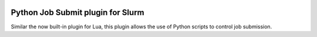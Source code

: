 .. image:: https://travis-ci.com/ACRC/slurm-job-submit-python.svg?branch=master
    :target: https://travis-ci.com/ACRC/slurm-job-submit-python

Python Job Submit plugin for Slurm
==================================

Similar the now built-in plugin for Lua,
this plugin allows the use of Python scripts to control job submission.
